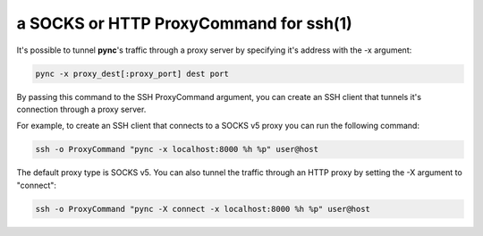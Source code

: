 ***************************************
a SOCKS or HTTP ProxyCommand for ssh(1)
***************************************

It's possible to tunnel **pync**'s traffic through a proxy
server by specifying it's address with the -x argument:

.. code-block:: sh

    pync -x proxy_dest[:proxy_port] dest port

By passing this command to the SSH ProxyCommand argument,
you can create an SSH client that tunnels it's connection through
a proxy server.

For example, to create an SSH client that connects to a SOCKS v5 proxy
you can run the following command:

.. code-block:: sh

    ssh -o ProxyCommand "pync -x localhost:8000 %h %p" user@host

The default proxy type is SOCKS v5. You can also tunnel the traffic
through an HTTP proxy by setting the -X argument to "connect":

.. code-block:: sh

    ssh -o ProxyCommand "pync -X connect -x localhost:8000 %h %p" user@host
